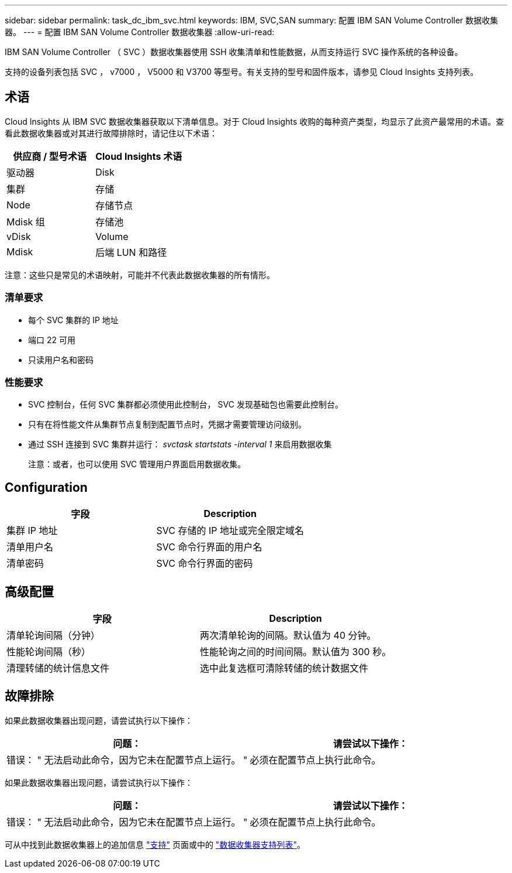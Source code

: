 ---
sidebar: sidebar 
permalink: task_dc_ibm_svc.html 
keywords: IBM, SVC,SAN 
summary: 配置 IBM SAN Volume Controller 数据收集器。 
---
= 配置 IBM SAN Volume Controller 数据收集器
:allow-uri-read: 


[role="lead"]
IBM SAN Volume Controller （ SVC ）数据收集器使用 SSH 收集清单和性能数据，从而支持运行 SVC 操作系统的各种设备。

支持的设备列表包括 SVC ， v7000 ， V5000 和 V3700 等型号。有关支持的型号和固件版本，请参见 Cloud Insights 支持列表。



== 术语

Cloud Insights 从 IBM SVC 数据收集器获取以下清单信息。对于 Cloud Insights 收购的每种资产类型，均显示了此资产最常用的术语。查看此数据收集器或对其进行故障排除时，请记住以下术语：

[cols="2*"]
|===
| 供应商 / 型号术语 | Cloud Insights 术语 


| 驱动器 | Disk 


| 集群 | 存储 


| Node | 存储节点 


| Mdisk 组 | 存储池 


| vDisk | Volume 


| Mdisk | 后端 LUN 和路径 
|===
注意：这些只是常见的术语映射，可能并不代表此数据收集器的所有情形。



=== 清单要求

* 每个 SVC 集群的 IP 地址
* 端口 22 可用
* 只读用户名和密码




=== 性能要求

* SVC 控制台，任何 SVC 集群都必须使用此控制台， SVC 发现基础包也需要此控制台。
* 只有在将性能文件从集群节点复制到配置节点时，凭据才需要管理访问级别。
* 通过 SSH 连接到 SVC 集群并运行： _svctask startstats -interval 1_ 来启用数据收集
+
注意：或者，也可以使用 SVC 管理用户界面启用数据收集。





== Configuration

[cols="2*"]
|===
| 字段 | Description 


| 集群 IP 地址 | SVC 存储的 IP 地址或完全限定域名 


| 清单用户名 | SVC 命令行界面的用户名 


| 清单密码 | SVC 命令行界面的密码 
|===


== 高级配置

[cols="2*"]
|===
| 字段 | Description 


| 清单轮询间隔（分钟） | 两次清单轮询的间隔。默认值为 40 分钟。 


| 性能轮询间隔（秒） | 性能轮询之间的时间间隔。默认值为 300 秒。 


| 清理转储的统计信息文件 | 选中此复选框可清除转储的统计数据文件 
|===


== 故障排除

如果此数据收集器出现问题，请尝试执行以下操作：

[cols="2*"]
|===
| 问题： | 请尝试以下操作： 


| 错误： " 无法启动此命令，因为它未在配置节点上运行。 " | 必须在配置节点上执行此命令。 
|===
如果此数据收集器出现问题，请尝试执行以下操作：

[cols="2*"]
|===
| 问题： | 请尝试以下操作： 


| 错误： " 无法启动此命令，因为它未在配置节点上运行。 " | 必须在配置节点上执行此命令。 
|===
可从中找到此数据收集器上的追加信息 link:concept_requesting_support.html["支持"] 页面或中的 link:https://docs.netapp.com/us-en/cloudinsights/CloudInsightsDataCollectorSupportMatrix.pdf["数据收集器支持列表"]。
